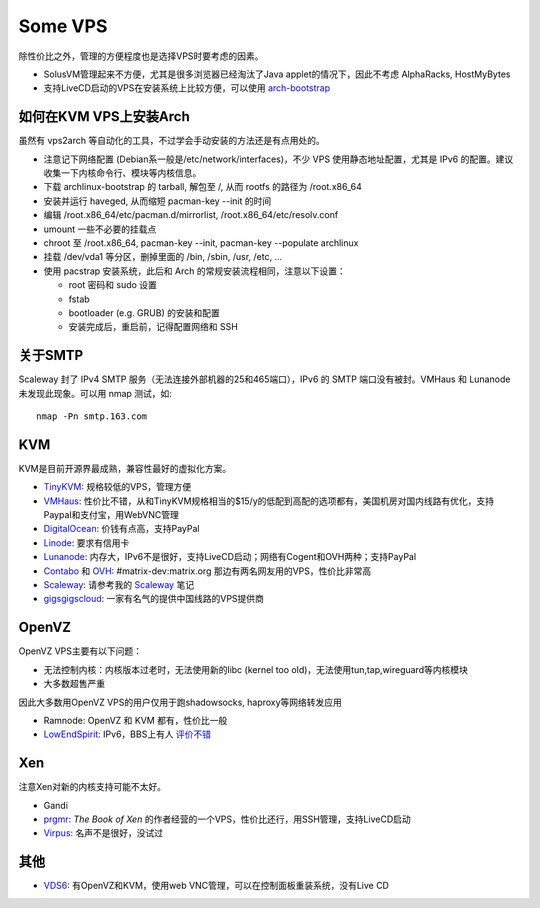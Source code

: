 Some VPS
========

除性价比之外，管理的方便程度也是选择VPS时要考虑的因素。

* SolusVM管理起来不方便，尤其是很多浏览器已经淘汰了Java applet的情况下，因此不考虑 AlphaRacks, HostMyBytes
* 支持LiveCD启动的VPS在安装系统上比较方便，可以使用 `arch-bootstrap <https://github.com/tokland/arch-bootstrap>`__


如何在KVM VPS上安装Arch
------------------------

虽然有 vps2arch 等自动化的工具，不过学会手动安装的方法还是有点用处的。

* 注意记下网络配置 (Debian系一般是/etc/network/interfaces)，不少 VPS 使用静态地址配置，尤其是 IPv6 的配置。建议收集一下内核命令行、模块等内核信息。
* 下载 archlinux-bootstrap 的 tarball, 解包至 /, 从而 rootfs 的路径为 /root.x86_64
* 安装并运行 haveged, 从而缩短 pacman-key --init 的时间
* 编辑 /root.x86_64/etc/pacman.d/mirrorlist, /root.x86_64/etc/resolv.conf
* umount 一些不必要的挂载点
* chroot 至 /root.x86_64, pacman-key --init, pacman-key --populate archlinux
* 挂载 /dev/vda1 等分区，删掉里面的 /bin, /sbin, /usr, /etc, ...
* 使用 pacstrap 安装系统，此后和 Arch 的常规安装流程相同，注意以下设置：

  - root 密码和 sudo 设置
  - fstab
  - bootloader (e.g. GRUB) 的安装和配置
  - 安装完成后，重启前，记得配置网络和 SSH


关于SMTP
----------

Scaleway 封了 IPv4 SMTP 服务（无法连接外部机器的25和465端口），IPv6 的 SMTP 端口没有被封。VMHaus 和 Lunanode 未发现此现象。可以用 nmap 测试，如::

  nmap -Pn smtp.163.com

KVM
---

KVM是目前开源界最成熟，兼容性最好的虚拟化方案。

* `TinyKVM <https://tinykvm.com/>`__: 规格较低的VPS，管理方便
* `VMHaus <https://www.vmhaus.com/>`__: 性价比不错，从和TinyKVM规格相当的$15/y的低配到高配的选项都有，美国机房对国内线路有优化，支持Paypal和支付宝，用WebVNC管理
* `DigitalOcean <https://digitalocean.com/>`__: 价钱有点高，支持PayPal
* `Linode <https://www.linode.com/>`__: 要求有信用卡
* `Lunanode <https://www.lunanode.com/>`__: 内存大，IPv6不是很好，支持LiveCD启动；网络有Cogent和OVH两种；支持PayPal
* `Contabo <https://contabo.com/>`__ 和 `OVH <https://www.ovh.com/us/>`__: #matrix-dev:matrix.org 那边有两名网友用的VPS，性价比非常高
* `Scaleway <https://www.scaleway.com/>`__: 请参考我的 `Scaleway <Scaleway>`__ 笔记
* `gigsgigscloud <https://www.gigsgigscloud.com/>`__: 一家有名气的提供中国线路的VPS提供商

OpenVZ
------

OpenVZ VPS主要有以下问题：

* 无法控制内核：内核版本过老时，无法使用新的libc (kernel too old)，无法使用tun,tap,wireguard等内核模块
* 大多数超售严重

因此大多数用OpenVZ VPS的用户仅用于跑shadowsocks, haproxy等网络转发应用

* Ramnode: OpenVZ 和 KVM 都有，性价比一般
* `LowEndSpirit <https://clients.inceptionhosting.com/cart.php?gid=13>`__: IPv6，BBS上有人 `评价不错 <https://www.bdwm.net/v2/post-read.php?bid=484&threadid=15918334>`__

Xen
---

注意Xen对新的内核支持可能不太好。

* Gandi
* `prgmr <https://prgmr.com/xen/>`__: *The Book of Xen* 的作者经营的一个VPS，性价比还行，用SSH管理，支持LiveCD启动
* `Virpus <https://virpus.com/>`__: 名声不是很好，没试过


其他
----

* `VDS6 <https://vds6.net/>`__: 有OpenVZ和KVM，使用web VNC管理，可以在控制面板重装系统，没有Live CD
